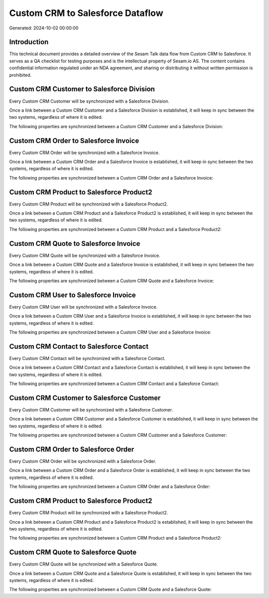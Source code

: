=================================
Custom CRM to Salesforce Dataflow
=================================

Generated: 2024-10-02 00:00:00

Introduction
------------

This technical document provides a detailed overview of the Sesam Talk data flow from Custom CRM to Salesforce. It serves as a QA checklist for testing purposes and is the intellectual property of Sesam.io AS. The content contains confidential information regulated under an NDA agreement, and sharing or distributing it without written permission is prohibited.

Custom CRM Customer to Salesforce Division
------------------------------------------
Every Custom CRM Customer will be synchronized with a Salesforce Division.

Once a link between a Custom CRM Customer and a Salesforce Division is established, it will keep in sync between the two systems, regardless of where it is edited.

The following properties are synchronized between a Custom CRM Customer and a Salesforce Division:

.. list-table::
   :header-rows: 1

   * - Custom CRM Customer Property
     - Salesforce Division Property
     - Salesforce Data Type


Custom CRM Order to Salesforce Invoice
--------------------------------------
Every Custom CRM Order will be synchronized with a Salesforce Invoice.

Once a link between a Custom CRM Order and a Salesforce Invoice is established, it will keep in sync between the two systems, regardless of where it is edited.

The following properties are synchronized between a Custom CRM Order and a Salesforce Invoice:

.. list-table::
   :header-rows: 1

   * - Custom CRM Order Property
     - Salesforce Invoice Property
     - Salesforce Data Type


Custom CRM Product to Salesforce Product2
-----------------------------------------
Every Custom CRM Product will be synchronized with a Salesforce Product2.

Once a link between a Custom CRM Product and a Salesforce Product2 is established, it will keep in sync between the two systems, regardless of where it is edited.

The following properties are synchronized between a Custom CRM Product and a Salesforce Product2:

.. list-table::
   :header-rows: 1

   * - Custom CRM Product Property
     - Salesforce Product2 Property
     - Salesforce Data Type


Custom CRM Quote to Salesforce Invoice
--------------------------------------
Every Custom CRM Quote will be synchronized with a Salesforce Invoice.

Once a link between a Custom CRM Quote and a Salesforce Invoice is established, it will keep in sync between the two systems, regardless of where it is edited.

The following properties are synchronized between a Custom CRM Quote and a Salesforce Invoice:

.. list-table::
   :header-rows: 1

   * - Custom CRM Quote Property
     - Salesforce Invoice Property
     - Salesforce Data Type


Custom CRM User to Salesforce Invoice
-------------------------------------
Every Custom CRM User will be synchronized with a Salesforce Invoice.

Once a link between a Custom CRM User and a Salesforce Invoice is established, it will keep in sync between the two systems, regardless of where it is edited.

The following properties are synchronized between a Custom CRM User and a Salesforce Invoice:

.. list-table::
   :header-rows: 1

   * - Custom CRM User Property
     - Salesforce Invoice Property
     - Salesforce Data Type


Custom CRM Contact to Salesforce Contact
----------------------------------------
Every Custom CRM Contact will be synchronized with a Salesforce Contact.

Once a link between a Custom CRM Contact and a Salesforce Contact is established, it will keep in sync between the two systems, regardless of where it is edited.

The following properties are synchronized between a Custom CRM Contact and a Salesforce Contact:

.. list-table::
   :header-rows: 1

   * - Custom CRM Contact Property
     - Salesforce Contact Property
     - Salesforce Data Type


Custom CRM Customer to Salesforce Customer
------------------------------------------
Every Custom CRM Customer will be synchronized with a Salesforce Customer.

Once a link between a Custom CRM Customer and a Salesforce Customer is established, it will keep in sync between the two systems, regardless of where it is edited.

The following properties are synchronized between a Custom CRM Customer and a Salesforce Customer:

.. list-table::
   :header-rows: 1

   * - Custom CRM Customer Property
     - Salesforce Customer Property
     - Salesforce Data Type


Custom CRM Order to Salesforce Order
------------------------------------
Every Custom CRM Order will be synchronized with a Salesforce Order.

Once a link between a Custom CRM Order and a Salesforce Order is established, it will keep in sync between the two systems, regardless of where it is edited.

The following properties are synchronized between a Custom CRM Order and a Salesforce Order:

.. list-table::
   :header-rows: 1

   * - Custom CRM Order Property
     - Salesforce Order Property
     - Salesforce Data Type


Custom CRM Product to Salesforce Product2
-----------------------------------------
Every Custom CRM Product will be synchronized with a Salesforce Product2.

Once a link between a Custom CRM Product and a Salesforce Product2 is established, it will keep in sync between the two systems, regardless of where it is edited.

The following properties are synchronized between a Custom CRM Product and a Salesforce Product2:

.. list-table::
   :header-rows: 1

   * - Custom CRM Product Property
     - Salesforce Product2 Property
     - Salesforce Data Type


Custom CRM Quote to Salesforce Quote
------------------------------------
Every Custom CRM Quote will be synchronized with a Salesforce Quote.

Once a link between a Custom CRM Quote and a Salesforce Quote is established, it will keep in sync between the two systems, regardless of where it is edited.

The following properties are synchronized between a Custom CRM Quote and a Salesforce Quote:

.. list-table::
   :header-rows: 1

   * - Custom CRM Quote Property
     - Salesforce Quote Property
     - Salesforce Data Type

